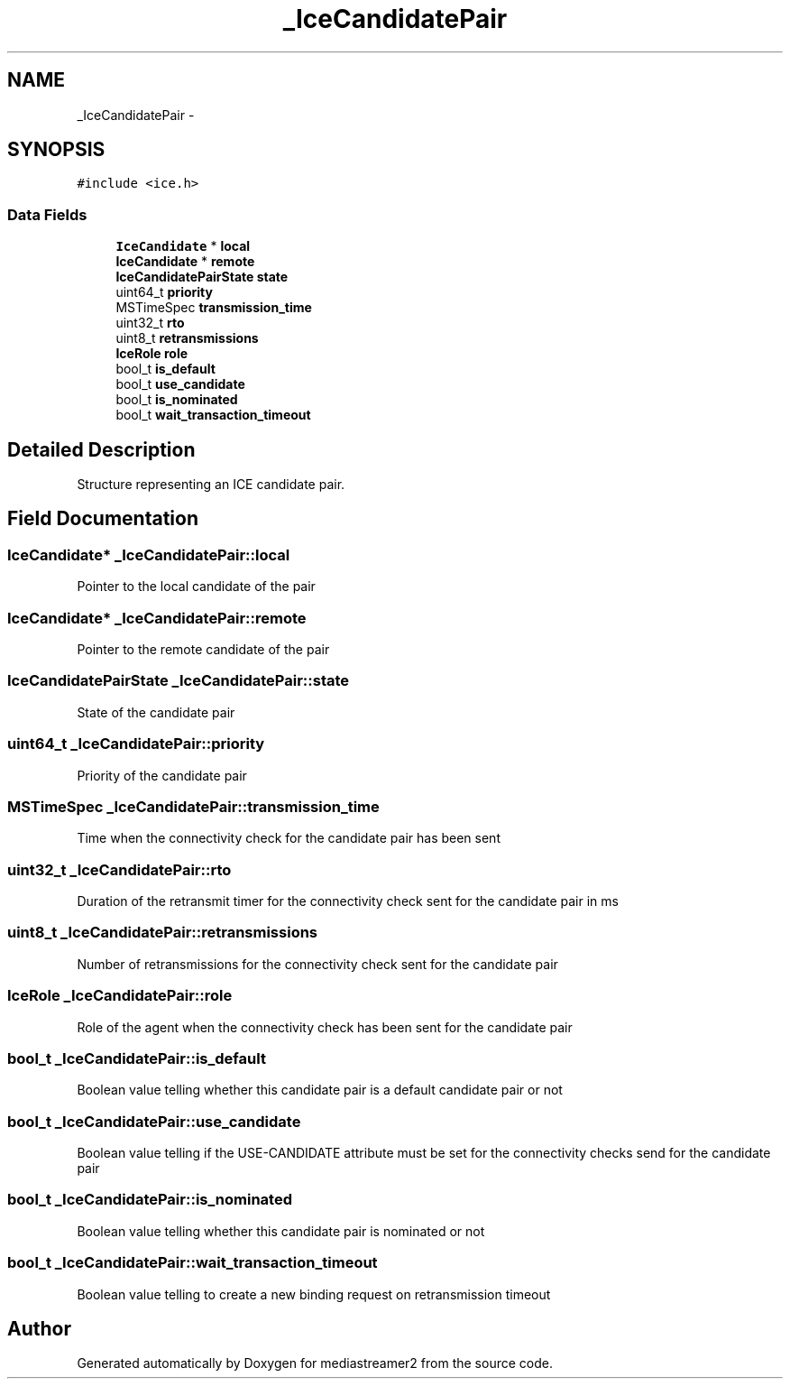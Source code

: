 .TH "_IceCandidatePair" 3 "Tue May 13 2014" "Version 2.10.0" "mediastreamer2" \" -*- nroff -*-
.ad l
.nh
.SH NAME
_IceCandidatePair \- 
.SH SYNOPSIS
.br
.PP
.PP
\fC#include <ice\&.h>\fP
.SS "Data Fields"

.in +1c
.ti -1c
.RI "\fBIceCandidate\fP * \fBlocal\fP"
.br
.ti -1c
.RI "\fBIceCandidate\fP * \fBremote\fP"
.br
.ti -1c
.RI "\fBIceCandidatePairState\fP \fBstate\fP"
.br
.ti -1c
.RI "uint64_t \fBpriority\fP"
.br
.ti -1c
.RI "MSTimeSpec \fBtransmission_time\fP"
.br
.ti -1c
.RI "uint32_t \fBrto\fP"
.br
.ti -1c
.RI "uint8_t \fBretransmissions\fP"
.br
.ti -1c
.RI "\fBIceRole\fP \fBrole\fP"
.br
.ti -1c
.RI "bool_t \fBis_default\fP"
.br
.ti -1c
.RI "bool_t \fBuse_candidate\fP"
.br
.ti -1c
.RI "bool_t \fBis_nominated\fP"
.br
.ti -1c
.RI "bool_t \fBwait_transaction_timeout\fP"
.br
.in -1c
.SH "Detailed Description"
.PP 
Structure representing an ICE candidate pair\&. 
.SH "Field Documentation"
.PP 
.SS "\fBIceCandidate\fP* _IceCandidatePair::local"
Pointer to the local candidate of the pair 
.SS "\fBIceCandidate\fP* _IceCandidatePair::remote"
Pointer to the remote candidate of the pair 
.SS "\fBIceCandidatePairState\fP _IceCandidatePair::state"
State of the candidate pair 
.SS "uint64_t _IceCandidatePair::priority"
Priority of the candidate pair 
.SS "MSTimeSpec _IceCandidatePair::transmission_time"
Time when the connectivity check for the candidate pair has been sent 
.SS "uint32_t _IceCandidatePair::rto"
Duration of the retransmit timer for the connectivity check sent for the candidate pair in ms 
.SS "uint8_t _IceCandidatePair::retransmissions"
Number of retransmissions for the connectivity check sent for the candidate pair 
.SS "\fBIceRole\fP _IceCandidatePair::role"
Role of the agent when the connectivity check has been sent for the candidate pair 
.SS "bool_t _IceCandidatePair::is_default"
Boolean value telling whether this candidate pair is a default candidate pair or not 
.SS "bool_t _IceCandidatePair::use_candidate"
Boolean value telling if the USE-CANDIDATE attribute must be set for the connectivity checks send for the candidate pair 
.SS "bool_t _IceCandidatePair::is_nominated"
Boolean value telling whether this candidate pair is nominated or not 
.SS "bool_t _IceCandidatePair::wait_transaction_timeout"
Boolean value telling to create a new binding request on retransmission timeout 

.SH "Author"
.PP 
Generated automatically by Doxygen for mediastreamer2 from the source code\&.
